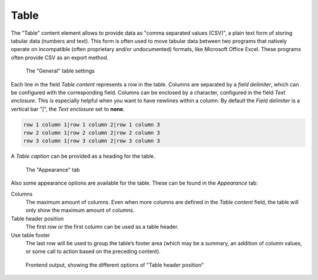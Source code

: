 ﻿.. include:: ../../Includes.txt

.. _content-element-table:

=====
Table
=====

The "Table" content element allows to provide data as "comma separated values (CSV)", a
plain text form of storing tabular data (numbers and text). This form is often used to
move tabular data between two programs that natively operate on incompatible (often
proprietary and/or undocumented) formats, like Microsoft Office Excel. These programs
often provide CSV as an export method.

.. figure:: Images/BackendFieldsTable.png
   :alt: Backend display of the fields for the Table in the General tab

   The "General" table settings

Each line in the field *Table content* represents a row in the table. Columns are
separated by a *field delimiter*, which can be configured with the corresponding field.
Columns can be enclosed by a character, configured in the field
*Text enclosure*. This is especially helpful when you want to have newlines within a
column. By default the *Field delimiter* is a vertical bar "|", the *Text enclosure* set
to **none**.

.. code-block:: none

   row 1 column 1|row 1 column 2|row 1 column 3
   row 2 column 1|row 2 column 2|row 2 column 3
   row 3 column 1|row 3 column 2|row 3 column 3

A *Table caption* can be provided as a heading for the table.

.. figure:: Images/BackendTabAppearance.png
   :alt: Backend display of the Appearance tab

   The "Appearance" tab

Also some appearance options are available for the table. These can be found in the
*Appearance* tab:

Columns
   The maximum amount of columns. Even when more columns are defined in the
   *Table content* field, the table will only show the maximum amount of columns.

Table header position
   The first row or the first column can be used as a table header.

Use table footer
   The last row will be used to group the table’s footer area (which may be a summary, an
   addition of column values, or some call to action based on the preceding content).

.. figure:: Images/Frontend.png
   :alt: Frontend rendering of two tables, one with a header position on top, the other one on the left

   Frontend output, showing the different options of "Table header position"

